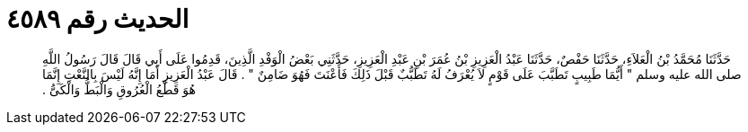 
= الحديث رقم ٤٥٨٩

[quote.hadith]
حَدَّثَنَا مُحَمَّدُ بْنُ الْعَلاَءِ، حَدَّثَنَا حَفْصٌ، حَدَّثَنَا عَبْدُ الْعَزِيزِ بْنُ عُمَرَ بْنِ عَبْدِ الْعَزِيزِ، حَدَّثَنِي بَعْضُ الْوَفْدِ الَّذِينَ، قَدِمُوا عَلَى أَبِي قَالَ قَالَ رَسُولُ اللَّهِ صلى الله عليه وسلم ‏"‏ أَيُّمَا طَبِيبٍ تَطَبَّبَ عَلَى قَوْمٍ لاَ يُعْرَفُ لَهُ تَطَبُّبٌ قَبْلَ ذَلِكَ فَأَعْنَتَ فَهُوَ ضَامِنٌ ‏"‏ ‏.‏ قَالَ عَبْدُ الْعَزِيزِ أَمَا إِنَّهُ لَيْسَ بِالنَّعْتِ إِنَّمَا هُوَ قَطْعُ الْعُرُوقِ وَالْبَطُّ وَالْكَىُّ ‏.‏